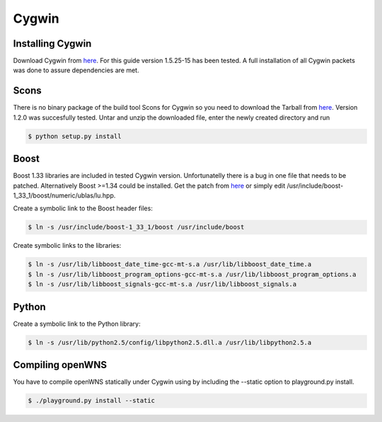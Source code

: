 .. _gettingStartedCygwin:

------
Cygwin
------

Installing Cygwin
-----------------

Download Cygwin from `here <http://www.cygwin.com>`_. For this guide version 1.5.25-15 has been tested. A full installation of all Cygwin packets was done to assure dependencies are met.

Scons
-----

There is no binary package of the build tool Scons for Cygwin so you need to download the Tarball from `here <http://www.scons.org>`_. Version 1.2.0 was succesfully tested. Untar and unzip the downloaded file, enter the newly created directory and run

.. code-block:: bash

    $ python setup.py install

Boost
-----

Boost 1.33 libraries are included in tested Cygwin version. Unfortunatelly there is a bug in one file that needs to be patched. Alternatively Boost >=1.34 could be installed. Get the patch from `here <https://svn.boost.org/trac/boost/changeset/39227>`_ or simply edit /usr/include/boost-1_33_1/boost/numeric/ublas/lu.hpp.

Create a symbolic link to the Boost header files:

.. code-block:: bash

    $ ln -s /usr/include/boost-1_33_1/boost /usr/include/boost

Create symbolic links to the libraries:

.. code-block:: bash

    $ ln -s /usr/lib/libboost_date_time-gcc-mt-s.a /usr/lib/libboost_date_time.a
    $ ln -s /usr/lib/libboost_program_options-gcc-mt-s.a /usr/lib/libboost_program_options.a
    $ ln -s /usr/lib/libboost_signals-gcc-mt-s.a /usr/lib/libboost_signals.a

Python
------

Create a symbolic link to the Python library:

.. code-block:: bash

    $ ln -s /usr/lib/python2.5/config/libpython2.5.dll.a /usr/lib/libpython2.5.a

Compiling openWNS
-----------------

You have to compile openWNS statically under Cygwin using by including the --static option to playground.py install.

.. code-block:: bash

    $ ./playground.py install --static
    
